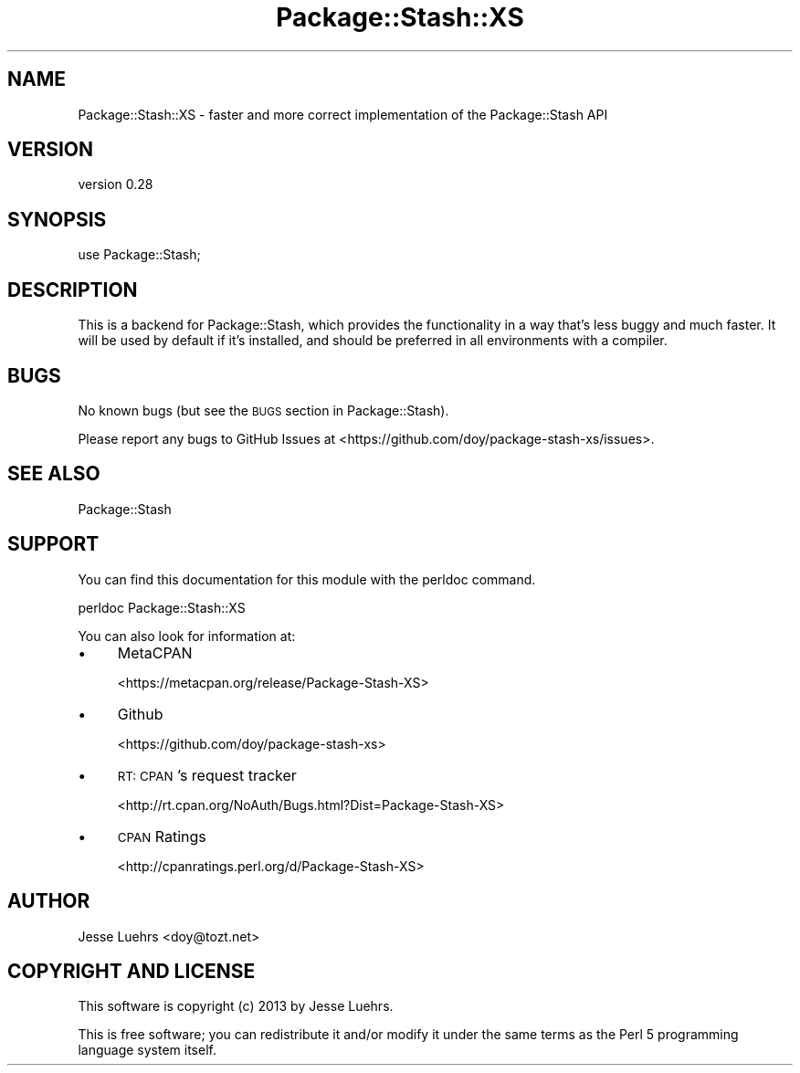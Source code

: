 .\" Automatically generated by Pod::Man 2.22 (Pod::Simple 3.13)
.\"
.\" Standard preamble:
.\" ========================================================================
.de Sp \" Vertical space (when we can't use .PP)
.if t .sp .5v
.if n .sp
..
.de Vb \" Begin verbatim text
.ft CW
.nf
.ne \\$1
..
.de Ve \" End verbatim text
.ft R
.fi
..
.\" Set up some character translations and predefined strings.  \*(-- will
.\" give an unbreakable dash, \*(PI will give pi, \*(L" will give a left
.\" double quote, and \*(R" will give a right double quote.  \*(C+ will
.\" give a nicer C++.  Capital omega is used to do unbreakable dashes and
.\" therefore won't be available.  \*(C` and \*(C' expand to `' in nroff,
.\" nothing in troff, for use with C<>.
.tr \(*W-
.ds C+ C\v'-.1v'\h'-1p'\s-2+\h'-1p'+\s0\v'.1v'\h'-1p'
.ie n \{\
.    ds -- \(*W-
.    ds PI pi
.    if (\n(.H=4u)&(1m=24u) .ds -- \(*W\h'-12u'\(*W\h'-12u'-\" diablo 10 pitch
.    if (\n(.H=4u)&(1m=20u) .ds -- \(*W\h'-12u'\(*W\h'-8u'-\"  diablo 12 pitch
.    ds L" ""
.    ds R" ""
.    ds C` ""
.    ds C' ""
'br\}
.el\{\
.    ds -- \|\(em\|
.    ds PI \(*p
.    ds L" ``
.    ds R" ''
'br\}
.\"
.\" Escape single quotes in literal strings from groff's Unicode transform.
.ie \n(.g .ds Aq \(aq
.el       .ds Aq '
.\"
.\" If the F register is turned on, we'll generate index entries on stderr for
.\" titles (.TH), headers (.SH), subsections (.SS), items (.Ip), and index
.\" entries marked with X<> in POD.  Of course, you'll have to process the
.\" output yourself in some meaningful fashion.
.ie \nF \{\
.    de IX
.    tm Index:\\$1\t\\n%\t"\\$2"
..
.    nr % 0
.    rr F
.\}
.el \{\
.    de IX
..
.\}
.\" ========================================================================
.\"
.IX Title "Package::Stash::XS 3"
.TH Package::Stash::XS 3 "2013-07-16" "perl v5.10.1" "User Contributed Perl Documentation"
.\" For nroff, turn off justification.  Always turn off hyphenation; it makes
.\" way too many mistakes in technical documents.
.if n .ad l
.nh
.SH "NAME"
Package::Stash::XS \- faster and more correct implementation of the Package::Stash API
.SH "VERSION"
.IX Header "VERSION"
version 0.28
.SH "SYNOPSIS"
.IX Header "SYNOPSIS"
.Vb 1
\&  use Package::Stash;
.Ve
.SH "DESCRIPTION"
.IX Header "DESCRIPTION"
This is a backend for Package::Stash, which provides the functionality in a
way that's less buggy and much faster. It will be used by default if it's
installed, and should be preferred in all environments with a compiler.
.SH "BUGS"
.IX Header "BUGS"
No known bugs (but see the \s-1BUGS\s0 section in Package::Stash).
.PP
Please report any bugs to GitHub Issues at
<https://github.com/doy/package\-stash\-xs/issues>.
.SH "SEE ALSO"
.IX Header "SEE ALSO"
Package::Stash
.SH "SUPPORT"
.IX Header "SUPPORT"
You can find this documentation for this module with the perldoc command.
.PP
.Vb 1
\&    perldoc Package::Stash::XS
.Ve
.PP
You can also look for information at:
.IP "\(bu" 4
MetaCPAN
.Sp
<https://metacpan.org/release/Package\-Stash\-XS>
.IP "\(bu" 4
Github
.Sp
<https://github.com/doy/package\-stash\-xs>
.IP "\(bu" 4
\&\s-1RT:\s0 \s-1CPAN\s0's request tracker
.Sp
<http://rt.cpan.org/NoAuth/Bugs.html?Dist=Package\-Stash\-XS>
.IP "\(bu" 4
\&\s-1CPAN\s0 Ratings
.Sp
<http://cpanratings.perl.org/d/Package\-Stash\-XS>
.SH "AUTHOR"
.IX Header "AUTHOR"
Jesse Luehrs <doy@tozt.net>
.SH "COPYRIGHT AND LICENSE"
.IX Header "COPYRIGHT AND LICENSE"
This software is copyright (c) 2013 by Jesse Luehrs.
.PP
This is free software; you can redistribute it and/or modify it under
the same terms as the Perl 5 programming language system itself.
